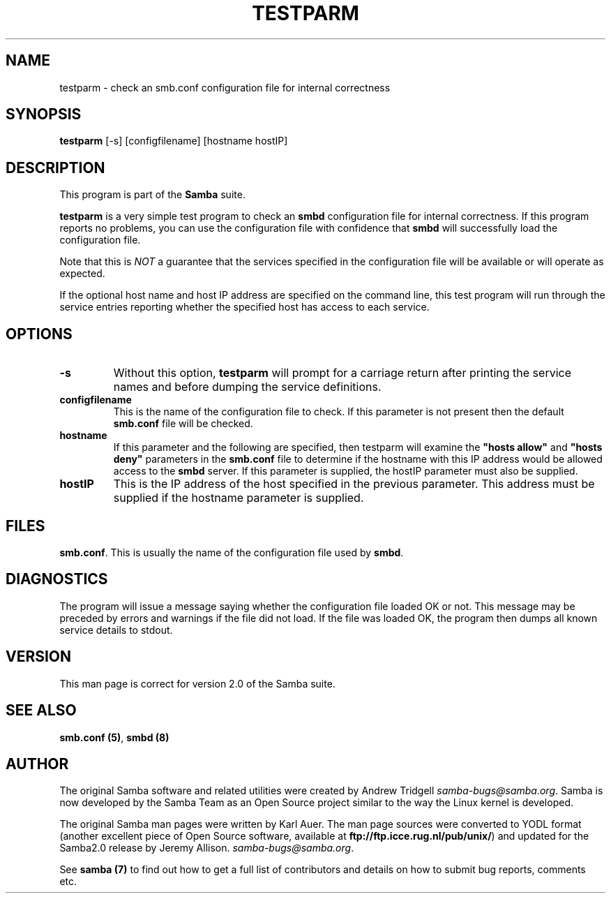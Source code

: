 .TH TESTPARM 1 "13 Apr 2000" "testparm TNG-alpha"
.PP 
.SH "NAME" 
testparm \- check an smb\&.conf configuration file for internal correctness
.PP 
.SH "SYNOPSIS" 
.PP 
\fBtestparm\fP [-s] [configfilename] [hostname hostIP]
.PP 
.SH "DESCRIPTION" 
.PP 
This program is part of the \fBSamba\fP suite\&.
.PP 
\fBtestparm\fP is a very simple test program to check an
\fBsmbd\fP configuration file for internal
correctness\&. If this program reports no problems, you can use the
configuration file with confidence that \fBsmbd\fP
will successfully load the configuration file\&.
.PP 
Note that this is \fINOT\fP a guarantee that the services specified in the
configuration file will be available or will operate as expected\&.
.PP 
If the optional host name and host IP address are specified on the
command line, this test program will run through the service entries
reporting whether the specified host has access to each service\&.
.PP 
.SH "OPTIONS" 
.PP 
.IP 
.IP "\fB-s\fP" 
Without this option, \fBtestparm\fP will prompt for a
carriage return after printing the service names and before dumping
the service definitions\&.
.IP 
.IP "\fBconfigfilename\fP" 
This is the name of the configuration file to
check\&. If this parameter is not present then the default
\fBsmb\&.conf\fP file will be checked\&.
.IP 
.IP "\fBhostname\fP" 
If this parameter and the following are specified,
then testparm will examine the \fB"hosts
allow"\fP and \fB"hosts
deny"\fP parameters in the
\fBsmb\&.conf\fP file to determine if the hostname
with this IP address would be allowed access to the
\fBsmbd\fP server\&. If this parameter is supplied, the
hostIP parameter must also be supplied\&.
.IP 
.IP "\fBhostIP\fP" 
This is the IP address of the host specified in the
previous parameter\&. This address must be supplied if the hostname
parameter is supplied\&.
.IP 
.PP 
.SH "FILES" 
.PP 
\fBsmb\&.conf\fP\&. This is usually the name of the
configuration file used by \fBsmbd\fP\&.
.PP 
.SH "DIAGNOSTICS" 
.PP 
The program will issue a message saying whether the configuration file
loaded OK or not\&. This message may be preceded by errors and warnings
if the file did not load\&. If the file was loaded OK, the program then
dumps all known service details to stdout\&.
.PP 
.SH "VERSION" 
.PP 
This man page is correct for version 2\&.0 of the Samba suite\&.
.PP 
.SH "SEE ALSO" 
.PP 
\fBsmb\&.conf (5)\fP, \fBsmbd (8)\fP
.PP 
.SH "AUTHOR" 
.PP 
The original Samba software and related utilities were created by
Andrew Tridgell \fIsamba-bugs@samba\&.org\fP\&. Samba is now developed
by the Samba Team as an Open Source project similar to the way the
Linux kernel is developed\&.
.PP 
The original Samba man pages were written by Karl Auer\&. The man page
sources were converted to YODL format (another excellent piece of Open
Source software, available at
\fBftp://ftp\&.icce\&.rug\&.nl/pub/unix/\fP)
and updated for the Samba2\&.0 release by Jeremy Allison\&.
\fIsamba-bugs@samba\&.org\fP\&.
.PP 
See \fBsamba (7)\fP to find out how to get a full
list of contributors and details on how to submit bug reports,
comments etc\&.
